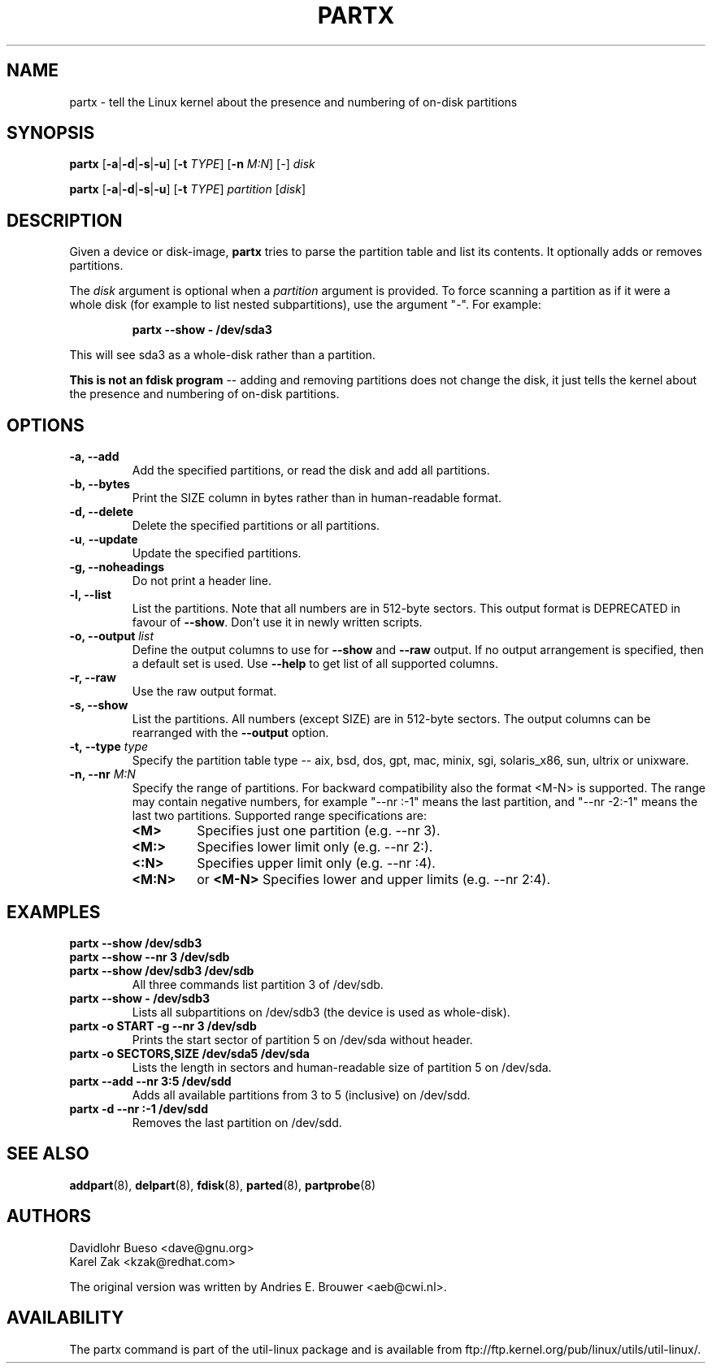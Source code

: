 .\" partx.8 --
.\" Copyright 2007 Karel Zak <kzak@redhat.com>
.\" Copyright 2007 Red Hat, Inc.
.\" Copyright 2010 Davidlohr Bueso <dave@gnu.org>
.\" May be distributed under the GNU General Public License
.TH PARTX 8 "February 2011" "util-linux" "System Administration"
.SH NAME
partx \-
tell the Linux kernel about the presence and numbering of on-disk partitions
.SH SYNOPSIS
.B partx
.RB [ \-a | \-d | \-s | \-u ]
.RB [ \-t
.IR TYPE ]
.RB [ \-n
.IR M:N ]
.RI [ \- ]
.I disk

.B partx
.RB [ \-a | \-d | \-s | \-u ]
.RB [ \-t
.IR TYPE ]
.I partition
.RI [ disk ]

.SH DESCRIPTION
Given a device or disk-image, \fBpartx\fP tries to parse the partition table and
list its contents.  It optionally adds or removes partitions.

The
.I disk
argument is optional when a 
.I partition 
argument is provided.  To force scanning a partition as if it were a whole disk
(for example to list nested subpartitions), use the argument "-".  For example:

.RS
.br
.B partx \-\-show \- /dev/sda3
.RE

This will see sda3 as a whole-disk rather than a partition.

.B This is not an fdisk program
\-\- adding and removing partitions
does not change the disk, it just tells the kernel
about the presence and numbering of on-disk partitions.

.SH OPTIONS
.IP "\fB\-a, \-\-add\fP"
Add the specified partitions, or read the disk and add all partitions.
.IP "\fB\-b, \-\-bytes\fP"
Print the SIZE column in bytes rather than in human-readable format.
.IP "\fB\-d, \-\-delete\fP"
Delete the specified partitions or all partitions.
.IP "\fB\-u\fR, \fB\-\-update\fP"
Update the specified partitions.
.IP "\fB\-g, \-\-noheadings\fP"
Do not print a header line.
.IP "\fB\-l, \-\-list\fP"
List the partitions.  Note that all numbers are in 512-byte sectors.  This output
format is DEPRECATED in favour of \fB\-\-show\fP.  Don't use it in newly written
scripts.
.IP "\fB\-o, \-\-output \fIlist\fP"
Define the output columns to use for \fB\-\-show\fP and  \fB\-\-raw\fP output.
If no output arrangement is specified, then a default set is used.
Use \fB\-\-help\fP to  get list of all supported columns.
.IP "\fB\-r, \-\-raw\fP"
Use the raw output format.
.IP "\fB\-s, \-\-show\fP"
List the partitions.  All numbers (except SIZE) are in 512-byte sectors.  The output
columns can be rearranged with the \fB\-\-output\fP option.
.IP "\fB\-t, \-\-type \fItype\fP"
Specify the partition table type -- aix, bsd, dos, gpt, mac, minix, sgi, solaris_x86,
sun, ultrix or unixware.
.IP "\fB\-n, \-\-nr \fIM:N\fP"
Specify the range of partitions.  For backward compatibility also the format
<M-N> is supported.  The range may contain negative
numbers, for example "--nr :-1" means the last partition, and "--nr -2:-1" means
the last two partitions.  Supported range specifications are:
.RS
.TP
.B <M>
Specifies just one partition (e.g. --nr 3).
.TP
.B <M:>
Specifies lower limit only (e.g. --nr 2:).
.TP
.B <:N>
Specifies upper limit only (e.g. --nr :4).
.TP
.B <M:N>
or
.B <M-N>
Specifies lower and upper limits (e.g. --nr 2:4).
.RE
.SH EXAMPLES
.IP "\fBpartx \-\-show /dev/sdb3\fP"
.IP "\fBpartx \-\-show --nr 3 /dev/sdb\fP"
.IP "\fBpartx \-\-show /dev/sdb3 /dev/sdb\fP"
All three commands list partition 3 of /dev/sdb.
.IP "\fBpartx \-\-show \- /dev/sdb3\fP"
Lists all subpartitions on /dev/sdb3 (the device is used as whole-disk).
.IP "\fBpartx \-o START -g --nr 3 /dev/sdb\fP"
Prints the start sector of partition 5 on /dev/sda without header.
.IP "\fBpartx \-o SECTORS,SIZE /dev/sda5 /dev/sda\fP"
Lists the length in sectors and human-readable size of partition 5 on /dev/sda.
.IP "\fBpartx \-\-add --nr 3:5 /dev/sdd\fP"
Adds all available partitions from 3 to 5 (inclusive) on /dev/sdd.
.IP "\fBpartx \-d --nr :-1 /dev/sdd\fP"
Removes the last partition on /dev/sdd.

.SH SEE ALSO
.BR addpart (8),
.BR delpart (8),
.BR fdisk (8),
.BR parted (8),
.BR partprobe (8)

.SH AUTHORS
.nf
Davidlohr Bueso <dave@gnu.org>
Karel Zak <kzak@redhat.com>
.fi

The original version was written by Andries E. Brouwer <aeb@cwi.nl>.
.SH AVAILABILITY
The partx command is part of the util-linux package and is available from
ftp://ftp.kernel.org/pub/linux/utils/util-linux/.
